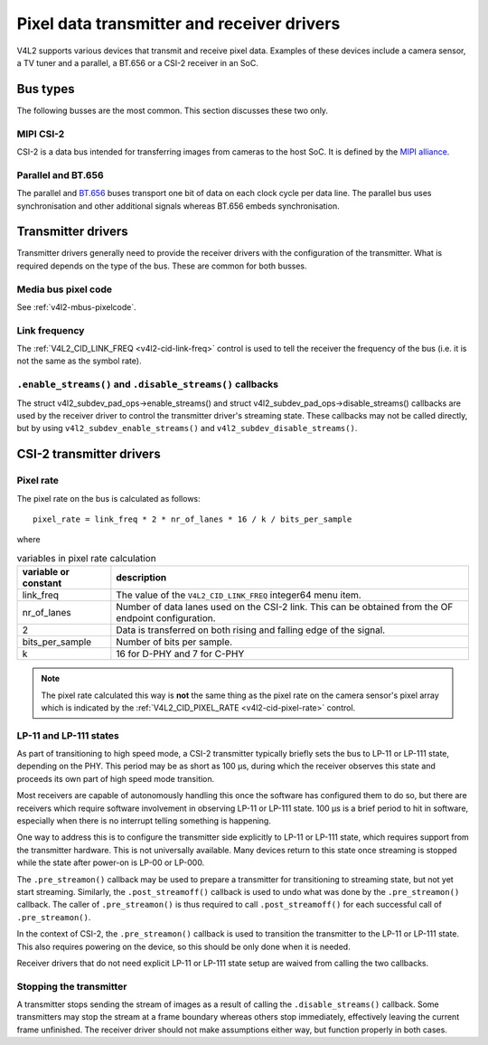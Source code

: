 .. SPDX-License-Identifier: GPL-2.0

.. _transmitter-receiver:

Pixel data transmitter and receiver drivers
===========================================

V4L2 supports various devices that transmit and receive pixel data. Examples of
these devices include a camera sensor, a TV tuner and a parallel, a BT.656 or a
CSI-2 receiver in an SoC.

Bus types
---------

The following busses are the most common. This section discusses these two only.

MIPI CSI-2
^^^^^^^^^^

CSI-2 is a data bus intended for transferring images from cameras to
the host SoC. It is defined by the `MIPI alliance`_.

.. _`MIPI alliance`: https://www.mipi.org/

Parallel and BT.656
^^^^^^^^^^^^^^^^^^^

The parallel and `BT.656`_ buses transport one bit of data on each clock cycle
per data line. The parallel bus uses synchronisation and other additional
signals whereas BT.656 embeds synchronisation.

.. _`BT.656`: https://en.wikipedia.org/wiki/ITU-R_BT.656

Transmitter drivers
-------------------

Transmitter drivers generally need to provide the receiver drivers with the
configuration of the transmitter. What is required depends on the type of the
bus. These are common for both busses.

Media bus pixel code
^^^^^^^^^^^^^^^^^^^^

See :ref:`v4l2-mbus-pixelcode`.

Link frequency
^^^^^^^^^^^^^^

The :ref:`V4L2_CID_LINK_FREQ <v4l2-cid-link-freq>` control is used to tell the
receiver the frequency of the bus (i.e. it is not the same as the symbol rate).

``.enable_streams()`` and ``.disable_streams()`` callbacks
^^^^^^^^^^^^^^^^^^^^^^^^^^^^^^^^^^^^^^^^^^^^^^^^^^^^^^^^^^

The struct v4l2_subdev_pad_ops->enable_streams() and struct
v4l2_subdev_pad_ops->disable_streams() callbacks are used by the receiver driver
to control the transmitter driver's streaming state. These callbacks may not be
called directly, but by using ``v4l2_subdev_enable_streams()`` and
``v4l2_subdev_disable_streams()``.


CSI-2 transmitter drivers
-------------------------

Pixel rate
^^^^^^^^^^

The pixel rate on the bus is calculated as follows::

	pixel_rate = link_freq * 2 * nr_of_lanes * 16 / k / bits_per_sample

where

.. list-table:: variables in pixel rate calculation
   :header-rows: 1

   * - variable or constant
     - description
   * - link_freq
     - The value of the ``V4L2_CID_LINK_FREQ`` integer64 menu item.
   * - nr_of_lanes
     - Number of data lanes used on the CSI-2 link. This can
       be obtained from the OF endpoint configuration.
   * - 2
     - Data is transferred on both rising and falling edge of the signal.
   * - bits_per_sample
     - Number of bits per sample.
   * - k
     - 16 for D-PHY and 7 for C-PHY

.. note::

	The pixel rate calculated this way is **not** the same thing as the
	pixel rate on the camera sensor's pixel array which is indicated by the
	:ref:`V4L2_CID_PIXEL_RATE <v4l2-cid-pixel-rate>` control.

LP-11 and LP-111 states
^^^^^^^^^^^^^^^^^^^^^^^

As part of transitioning to high speed mode, a CSI-2 transmitter typically
briefly sets the bus to LP-11 or LP-111 state, depending on the PHY. This period
may be as short as 100 µs, during which the receiver observes this state and
proceeds its own part of high speed mode transition.

Most receivers are capable of autonomously handling this once the software has
configured them to do so, but there are receivers which require software
involvement in observing LP-11 or LP-111 state. 100 µs is a brief period to hit
in software, especially when there is no interrupt telling something is
happening.

One way to address this is to configure the transmitter side explicitly to LP-11
or LP-111 state, which requires support from the transmitter hardware. This is
not universally available. Many devices return to this state once streaming is
stopped while the state after power-on is LP-00 or LP-000.

The ``.pre_streamon()`` callback may be used to prepare a transmitter for
transitioning to streaming state, but not yet start streaming. Similarly, the
``.post_streamoff()`` callback is used to undo what was done by the
``.pre_streamon()`` callback. The caller of ``.pre_streamon()`` is thus required
to call ``.post_streamoff()`` for each successful call of ``.pre_streamon()``.

In the context of CSI-2, the ``.pre_streamon()`` callback is used to transition
the transmitter to the LP-11 or LP-111 state. This also requires powering on the
device, so this should be only done when it is needed.

Receiver drivers that do not need explicit LP-11 or LP-111 state setup are
waived from calling the two callbacks.

Stopping the transmitter
^^^^^^^^^^^^^^^^^^^^^^^^

A transmitter stops sending the stream of images as a result of
calling the ``.disable_streams()`` callback. Some transmitters may stop the
stream at a frame boundary whereas others stop immediately,
effectively leaving the current frame unfinished. The receiver driver
should not make assumptions either way, but function properly in both
cases.
